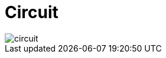 = Circuit
    
image::Poseidon-ZK-Contracts/modules/ROOT/pages/zk-primitives/zk-group/diag-393c3f431cd66216e10c033a6a4f29e2.png[circuit]